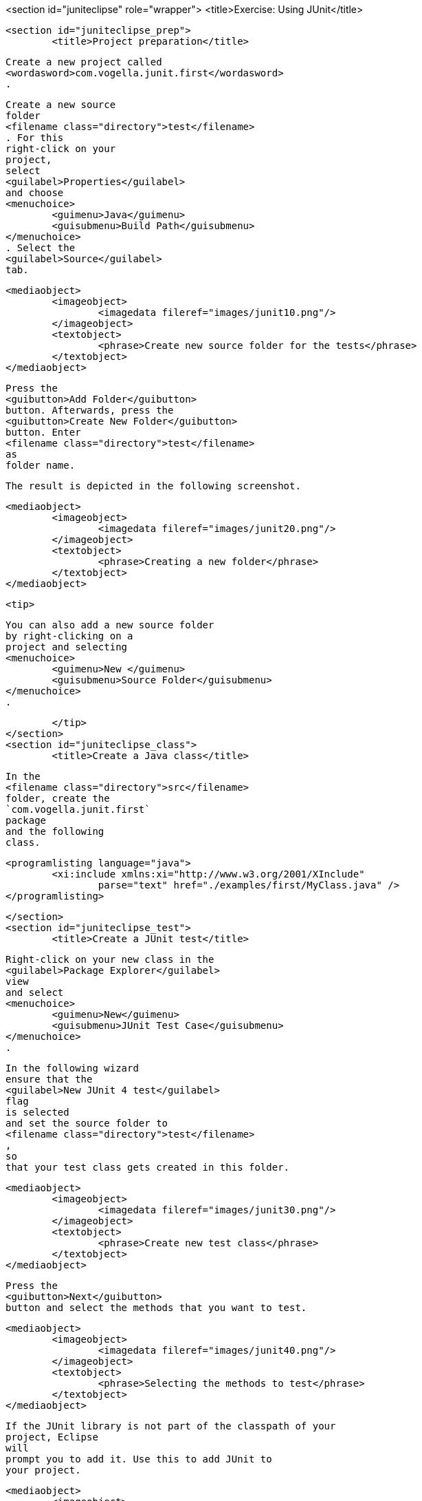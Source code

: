<section id="juniteclipse" role="wrapper">
	<title>Exercise: Using JUnit</title>

	<section id="juniteclipse_prep">
		<title>Project preparation</title>
		
			Create a new project called
			<wordasword>com.vogella.junit.first</wordasword>
			.
		
		
			Create a new source
			folder
			<filename class="directory">test</filename>
			. For this
			right-click on your
			project,
			select
			<guilabel>Properties</guilabel>
			and choose
			<menuchoice>
				<guimenu>Java</guimenu>
				<guisubmenu>Build Path</guisubmenu>
			</menuchoice>
			. Select the
			<guilabel>Source</guilabel>
			tab.
		
		
			<mediaobject>
				<imageobject>
					<imagedata fileref="images/junit10.png"/>
				</imageobject>
				<textobject>
					<phrase>Create new source folder for the tests</phrase>
				</textobject>
			</mediaobject>
		
		
			Press the
			<guibutton>Add Folder</guibutton>
			button. Afterwards, press the
			<guibutton>Create New Folder</guibutton>
			button. Enter
			<filename class="directory">test</filename>
			as
			folder name.
		
		The result is depicted in the following screenshot.

		
			<mediaobject>
				<imageobject>
					<imagedata fileref="images/junit20.png"/>
				</imageobject>
				<textobject>
					<phrase>Creating a new folder</phrase>
				</textobject>
			</mediaobject>
		
		<tip>
			
				You can also add a new source folder
				by right-clicking on a
				project and selecting
				<menuchoice>
					<guimenu>New </guimenu>
					<guisubmenu>Source Folder</guisubmenu>
				</menuchoice>
				.
			
		</tip>
	</section>
	<section id="juniteclipse_class">
		<title>Create a Java class</title>
		
			In the
			<filename class="directory">src</filename>
			folder, create the
			`com.vogella.junit.first`
			package
			and the following
			class.
		
		
			<programlisting language="java">
				<xi:include xmlns:xi="http://www.w3.org/2001/XInclude"
					parse="text" href="./examples/first/MyClass.java" />
			</programlisting>
		
	</section>
	<section id="juniteclipse_test">
		<title>Create a JUnit test</title>
		
			Right-click on your new class in the
			<guilabel>Package Explorer</guilabel>
			view
			and select
			<menuchoice>
				<guimenu>New</guimenu>
				<guisubmenu>JUnit Test Case</guisubmenu>
			</menuchoice>
			.
		
		
			In the following wizard
			ensure that the
			<guilabel>New JUnit 4 test</guilabel>
			flag
			is selected
			and set the source folder to
			<filename class="directory">test</filename>
			,
			so
			that your test class gets created in this folder.
		
		
			<mediaobject>
				<imageobject>
					<imagedata fileref="images/junit30.png"/>
				</imageobject>
				<textobject>
					<phrase>Create new test class</phrase>
				</textobject>
			</mediaobject>
		
		
			Press the
			<guibutton>Next</guibutton>
			button and select the methods that you want to test.
		
		
			<mediaobject>
				<imageobject>
					<imagedata fileref="images/junit40.png"/>
				</imageobject>
				<textobject>
					<phrase>Selecting the methods to test</phrase>
				</textobject>
			</mediaobject>
		
		
			If the JUnit library is not part of the classpath of your
			project, Eclipse
			will
			prompt you to add it. Use this to add JUnit to
			your project.
		
		
			<mediaobject>
				<imageobject>
					<imagedata fileref="images/junit50.png"/>
				</imageobject>
				<textobject>
					<phrase>Eclipse prompt for adding JUnit to the project classpath</phrase>
				</textobject>
			</mediaobject>
		
		Create a test with the following code.
		
			<programlisting language="java">
				<xi:include xmlns:xi="http://www.w3.org/2001/XInclude"
					parse="text" href="./examples/first/MyClassTest.java" />
			</programlisting>
		
	</section>
	<section id="juniteclipse_eclipse">
		<title>Run your test in Eclipse</title>

		
			Right-click on your new test class and select
			<menuchoice>
				<guimenu> Run-As</guimenu>
				<guisubmenu>JUnit Test</guisubmenu>
			</menuchoice>
			.
		
		
			<mediaobject>
				<imageobject>
					<imagedata fileref="images/junit60.png"/>
				</imageobject>
				<textobject>
					<phrase>Run JUnit test in Eclipse</phrase>
				</textobject>
			</mediaobject>
		
		
			The result of the tests are displayed in the JUnit
			view. In
			our example one test should be successful and one test should
			show an
			error. This error is indicated by a red bar.
		
		
			<mediaobject>
				<imageobject>
					<imagedata fileref="images/junit70.png"/>
				</imageobject>
				<textobject>
					<phrase>Result of running a unit test</phrase>
				</textobject>
			</mediaobject>
		
		
			The test is failing,
			because our multiplier class is
			currently not
			working
			correctly. It
			does a
			division instead of
			multiplication. Fix the
			bug
			and re-run the
			test to get
			a green bar.
		
	</section>

</section>